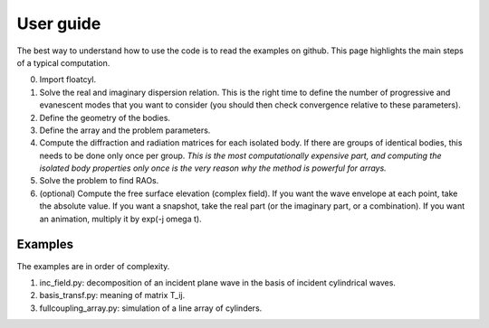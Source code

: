 User guide
==========

The best way to understand how to use the code is to read
the examples on github. This page highlights the main steps
of a typical computation.

0. Import floatcyl.
1. Solve the real and imaginary dispersion relation. This is the
   right time to define the number of progressive and
   evanescent modes that you want to consider (you should then check
   convergence relative to these parameters).
2. Define the geometry of the bodies.
3. Define the array and the problem parameters.
4. Compute the diffraction  and radiation matrices for
   each isolated body. If there are groups of identical bodies, this
   needs to be done only once per group.
   *This is the most computationally expensive part, and computing
   the isolated body properties only once is the very reason why
   the method is powerful for arrays.*
5. Solve the problem to find RAOs.
6. (optional) Compute the free surface elevation (complex field).
   If you want the wave envelope at each point, take the absolute
   value. If you want a snapshot, take the real part (or the
   imaginary part, or a combination). If you want an animation,
   multiply it by exp(-j omega t).


Examples
--------

The examples are in order of complexity.

1. inc_field.py: decomposition of an incident plane wave
   in the basis of incident cylindrical waves.
2. basis_transf.py: meaning of matrix T_ij.
3. fullcoupling_array.py: simulation of a line array of cylinders.
